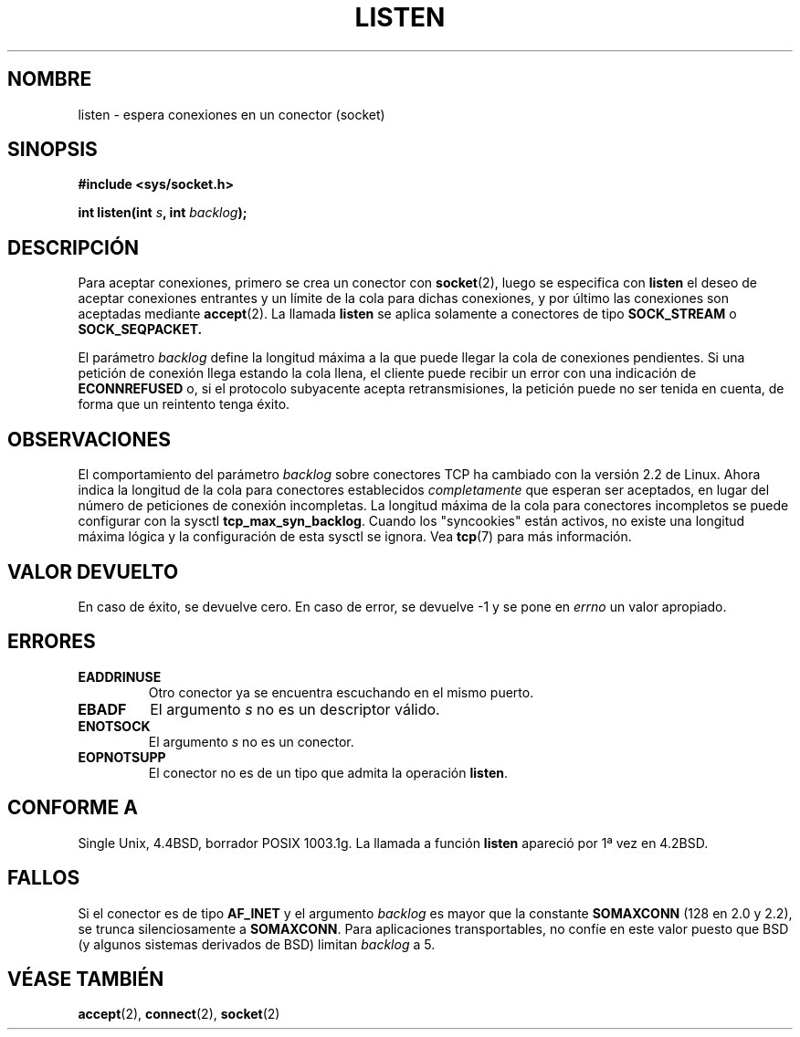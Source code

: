 .\" Copyright (c) 1983, 1991 The Regents of the University of California.
.\" All rights reserved.
.\"
.\" Redistribution and use in source and binary forms, with or without
.\" modification, are permitted provided that the following conditions
.\" are met:
.\" 1. Redistributions of source code must retain the above copyright
.\"    notice, this list of conditions and the following disclaimer.
.\" 2. Redistributions in binary form must reproduce the above copyright
.\"    notice, this list of conditions and the following disclaimer in the
.\"    documentation and/or other materials provided with the distribution.
.\" 3. All advertising materials mentioning features or use of this software
.\"    must display the following acknowledgement:
.\"	This product includes software developed by the University of
.\"	California, Berkeley and its contributors.
.\" 4. Neither the name of the University nor the names of its contributors
.\"    may be used to endorse or promote products derived from this software
.\"    without specific prior written permission.
.\"
.\" THIS SOFTWARE IS PROVIDED BY THE REGENTS AND CONTRIBUTORS ``AS IS'' AND
.\" ANY EXPRESS OR IMPLIED WARRANTIES, INCLUDING, BUT NOT LIMITED TO, THE
.\" IMPLIED WARRANTIES OF MERCHANTABILITY AND FITNESS FOR A PARTICULAR PURPOSE
.\" ARE DISCLAIMED.  IN NO EVENT SHALL THE REGENTS OR CONTRIBUTORS BE LIABLE
.\" FOR ANY DIRECT, INDIRECT, INCIDENTAL, SPECIAL, EXEMPLARY, OR CONSEQUENTIAL
.\" DAMAGES (INCLUDING, BUT NOT LIMITED TO, PROCUREMENT OF SUBSTITUTE GOODS
.\" OR SERVICES; LOSS OF USE, DATA, OR PROFITS; OR BUSINESS INTERRUPTION)
.\" HOWEVER CAUSED AND ON ANY THEORY OF LIABILITY, WHETHER IN CONTRACT, STRICT
.\" LIABILITY, OR TORT (INCLUDING NEGLIGENCE OR OTHERWISE) ARISING IN ANY WAY
.\" OUT OF THE USE OF THIS SOFTWARE, EVEN IF ADVISED OF THE POSSIBILITY OF
.\" SUCH DAMAGE.
.\"
.\"     $Id: listen.2,v 1.3 2005/02/21 16:25:16 pepin.jimenez Exp $
.\"
.\" Modified Fri Jul 23 22:07:54 1993 by Rik Faith <faith@cs.unc.edu>
.\" Modified Mon Aug 19 10:07:54 1993 by Martin Schulze (joey@debian.org)
.\" Modified 950727 by aeb, following a suggestion by Urs Thuermann
.\" <urs@isnogud.escape.de>
.\" Modified Tue Oct 22 08:11:14 EDT 1996 by Eric S. Raymond <esr@thyrsus.com>
.\" Modified 1998 by Andi Kleen 
.\" Modified 11 May 2001 by Sam Varshavchik <mrsam@courier-mta.com>
.\" Translated into Spanish Tue Feb 17 15:26:14 CET 1998 by Gerardo
.\" Aburruzaga García <gerardo.aburruzaga@uca.es>
.\" Translation revised Mon Aug 17 1998 by Juan Piernas <piernas@ditec.um.es>
.\" Translation revised Wed Apr 14 1999 by Juan Piernas <piernas@ditec.um.es>
.\" Modified 1998 by Andi Kleen
.\" Translation revised Sat Jun 26 1999 by Juan Piernas <piernas@ditec.um.es>
.\" Revisado por Miguel Pérez Ibars <mpi79470@alu.um.es> el 18-noviembre-2004
.\"
.TH LISTEN 2 "22 octubre 1996" "BSD" "Manual del Programador de Linux"
.SH NOMBRE
listen \- espera conexiones en un conector (socket)
.SH SINOPSIS
.B #include <sys/socket.h>
.sp
.BI "int listen(int " s ", int " backlog );
.SH DESCRIPCIÓN
Para aceptar conexiones, primero se crea un conector con
.BR socket (2),
luego se especifica con
.B listen
el deseo de aceptar conexiones entrantes y un límite de la cola para
dichas conexiones, y por último las conexiones son aceptadas mediante 
.BR accept (2).
La llamada
.B listen
se aplica solamente a conectores de tipo
.B SOCK_STREAM
o
.BR SOCK_SEQPACKET.
.PP
El parámetro
.I backlog
define la longitud máxima a la que puede llegar la cola de conexiones
pendientes. Si una petición de conexión llega estando la cola llena,
el cliente puede recibir un error con una indicación de
.B ECONNREFUSED
o, si el protocolo subyacente acepta retransmisiones, la petición
puede no ser tenida en cuenta, de forma que un reintento tenga éxito.
.SH OBSERVACIONES
El comportamiento del parámetro
.I backlog
sobre conectores TCP ha cambiado con la versión 2.2 de Linux.
Ahora indica la longitud de la cola para conectores establecidos
.I completamente
que esperan ser aceptados, en lugar del número de peticiones de conexión
incompletas. La longitud máxima de la cola para conectores incompletos se
puede configurar con la sysctl
.BR tcp_max_syn_backlog .
Cuando los "syncookies" están activos, no existe una longitud máxima lógica
y la configuración de esta sysctl se ignora.
Vea
.BR tcp (7)
para más información.

.SH "VALOR DEVUELTO"
En caso de éxito, se devuelve cero. En caso de error, se devuelve \-1
y se pone en
.I errno
un valor apropiado.
.SH ERRORES
.TP
.B EADDRINUSE
Otro conector ya se encuentra escuchando en el mismo puerto.
.TP
.B EBADF
El argumento
.I s
no es un descriptor válido.
.TP
.B ENOTSOCK
El argumento
.I s
no es un conector.
.TP
.B EOPNOTSUPP
El conector no es de un tipo que admita la operación
.BR listen .
.SH "CONFORME A"
Single Unix, 4.4BSD, borrador POSIX 1003.1g. La llamada a función
.B listen
apareció por 1ª vez en 4.2BSD.
.SH FALLOS
Si el conector es de tipo
.B AF_INET
y el argumento
.I backlog
es mayor que la constante
.B SOMAXCONN
(128 en 2.0 y 2.2), se trunca
silenciosamente a
.BR SOMAXCONN .
Para aplicaciones transportables, no
confíe en este valor puesto que BSD (y algunos sistemas derivados de
BSD) limitan 
.I backlog
a 5.
.SH "VÉASE TAMBIÉN"
.BR accept (2),
.BR connect (2),
.BR socket (2)
